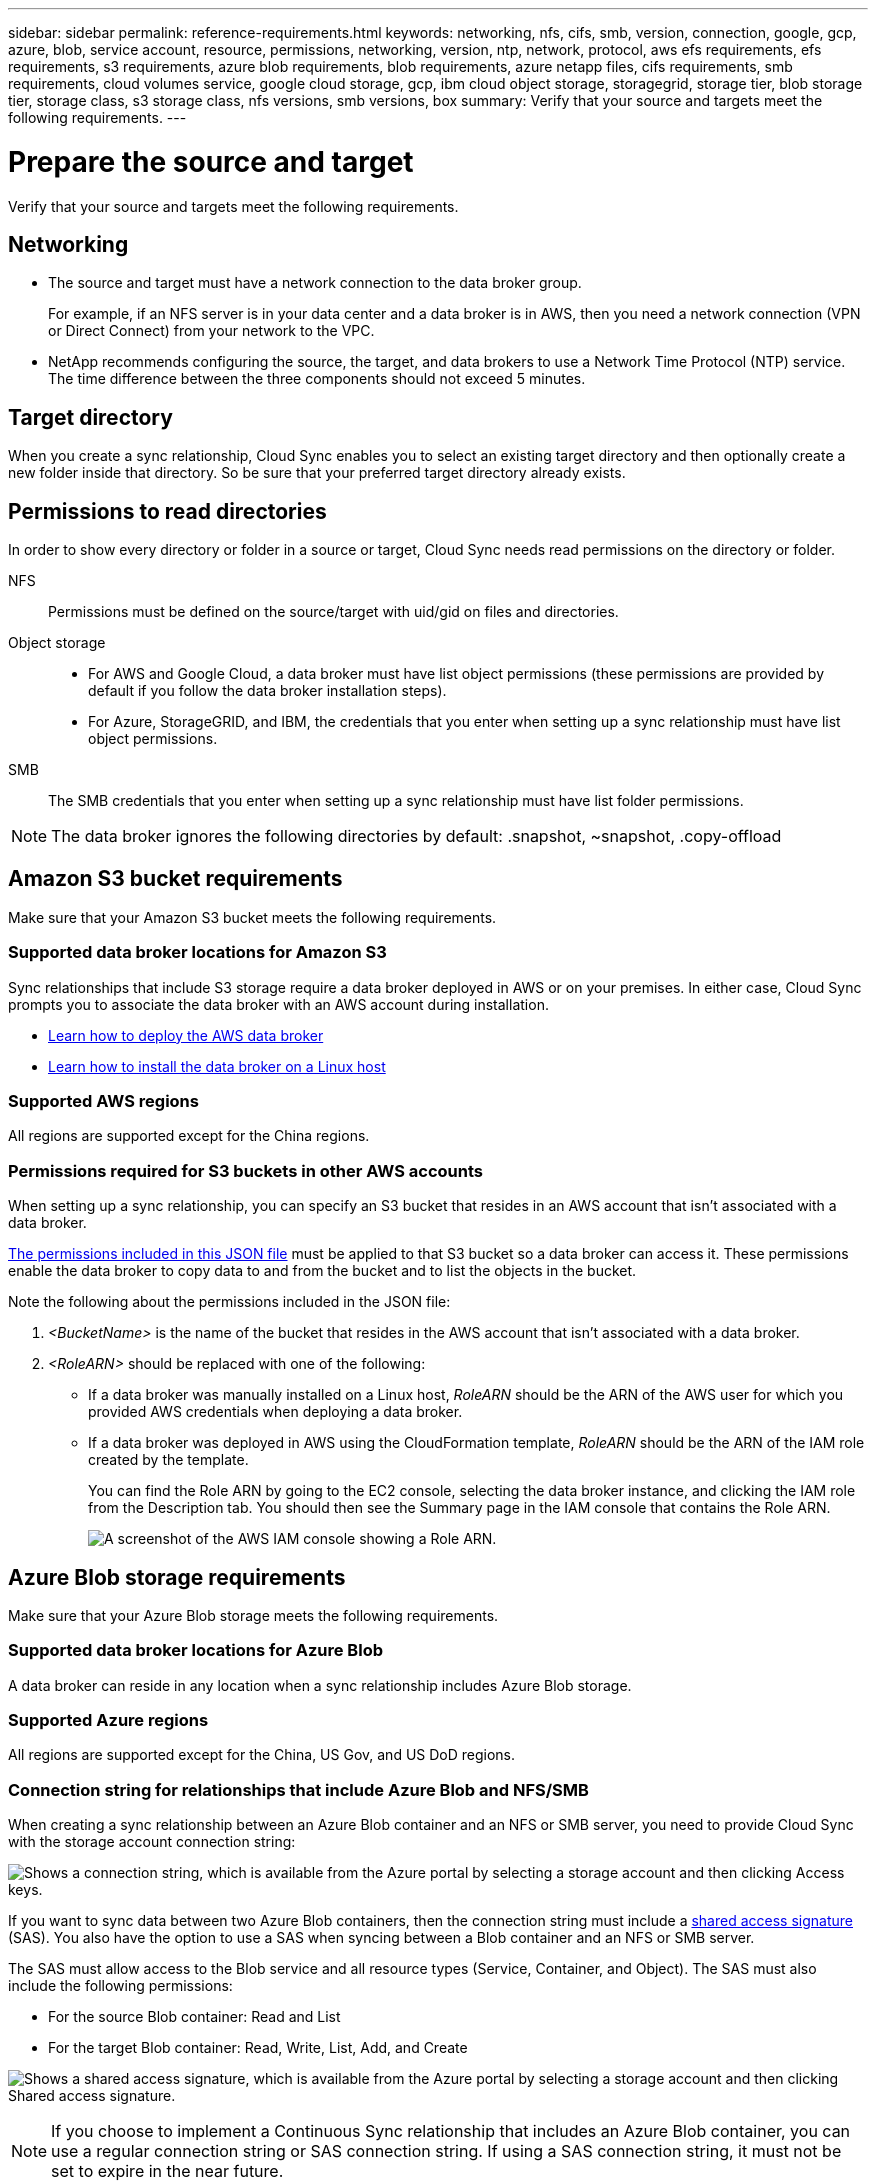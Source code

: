 ---
sidebar: sidebar
permalink: reference-requirements.html
keywords: networking, nfs, cifs, smb, version, connection, google, gcp, azure, blob, service account, resource, permissions, networking, version, ntp, network, protocol, aws efs requirements, efs requirements, s3 requirements, azure blob requirements, blob requirements, azure netapp files, cifs requirements, smb requirements, cloud volumes service, google cloud storage, gcp, ibm cloud object storage, storagegrid, storage tier, blob storage tier, storage class, s3 storage class, nfs versions, smb versions, box
summary: Verify that your source and targets meet the following requirements.
---

= Prepare the source and target
:hardbreaks:
:nofooter:
:icons: font
:linkattrs:
:imagesdir: ./media/

[.lead]
Verify that your source and targets meet the following requirements.

== Networking

* The source and target must have a network connection to the data broker group.
+
For example, if an NFS server is in your data center and a data broker is in AWS, then you need a network connection (VPN or Direct Connect) from your network to the VPC.

* NetApp recommends configuring the source, the target, and data brokers to use a Network Time Protocol (NTP) service. The time difference between the three components should not exceed 5 minutes.

== Target directory

When you create a sync relationship, Cloud Sync enables you to select an existing target directory and then optionally create a new folder inside that directory. So be sure that your preferred target directory already exists.

== Permissions to read directories

In order to show every directory or folder in a source or target, Cloud Sync needs read permissions on the directory or folder.

NFS:: Permissions must be defined on the source/target with uid/gid on files and directories.

Object storage::
* For AWS and Google Cloud, a data broker must have list object permissions (these permissions are provided by default if you follow the data broker installation steps).
* For Azure, StorageGRID, and IBM, the credentials that you enter when setting up a sync relationship must have list object permissions.

SMB:: The SMB credentials that you enter when setting up a sync relationship must have list folder permissions.

NOTE: The data broker ignores the following directories by default: .snapshot, ~snapshot, .copy-offload

== [[s3]]Amazon S3 bucket requirements

Make sure that your Amazon S3 bucket meets the following requirements.

=== Supported data broker locations for Amazon S3

Sync relationships that include S3 storage require a data broker deployed in AWS or on your premises. In either case, Cloud Sync prompts you to associate the data broker with an AWS account during installation.

* link:task-installing-aws.html[Learn how to deploy the AWS data broker]
* link:task-installing-linux.html[Learn how to install the data broker on a Linux host]

=== Supported AWS regions

All regions are supported except for the China regions.

=== Permissions required for S3 buckets in other AWS accounts

When setting up a sync relationship, you can specify an S3 bucket that resides in an AWS account that isn't associated with a data broker.

link:media/aws_iam_policy_s3_bucket.json[The permissions included in this JSON file^] must be applied to that S3 bucket so a data broker can access it. These permissions enable the data broker to copy data to and from the bucket and to list the objects in the bucket.

Note the following about the permissions included in the JSON file:

. _<BucketName>_ is the name of the bucket that resides in the AWS account that isn't associated with a data broker.

. _<RoleARN>_ should be replaced with one of the following:
* If a data broker was manually installed on a Linux host, _RoleARN_ should be the ARN of the AWS user for which you provided AWS credentials when deploying a data broker.

* If a data broker was deployed in AWS using the CloudFormation template, _RoleARN_ should be the ARN of the IAM role created by the template.
+
You can find the Role ARN by going to the EC2 console, selecting the data broker instance, and clicking the IAM role from the Description tab. You should then see the Summary page in the IAM console that contains the Role ARN.
+
image:screenshot_iam_role_arn.gif[A screenshot of the AWS IAM console showing a Role ARN.]

== [[blob]]Azure Blob storage requirements

Make sure that your Azure Blob storage meets the following requirements.

=== Supported data broker locations for Azure Blob

A data broker can reside in any location when a sync relationship includes Azure Blob storage.

=== Supported Azure regions

All regions are supported except for the China, US Gov, and US DoD regions.

=== Connection string for relationships that include Azure Blob and NFS/SMB

When creating a sync relationship between an Azure Blob container and an NFS or SMB server, you need to provide Cloud Sync with the storage account connection string:

image:screenshot_connection_string.gif["Shows a connection string, which is available from the Azure portal by selecting a storage account and then clicking Access keys."]

If you want to sync data between two Azure Blob containers, then the connection string must include a https://docs.microsoft.com/en-us/azure/storage/common/storage-dotnet-shared-access-signature-part-1[shared access signature^] (SAS). You also have the option to use a SAS when syncing between a Blob container and an NFS or SMB server.

The SAS must allow access to the Blob service and all resource types (Service, Container, and Object). The SAS must also include the following permissions:

* For the source Blob container: Read and List
* For the target Blob container: Read, Write, List, Add, and Create

image:screenshot_connection_string_sas.gif["Shows a shared access signature, which is available from the Azure portal by selecting a storage account and then clicking Shared access signature."]

NOTE: If you choose to implement a Continuous Sync relationship that includes an Azure Blob container, you can use a regular connection string or SAS connection string. If using a SAS connection string, it must not be set to expire in the near future.

== Azure Data Lake Storage Gen2

When creating a sync relationship that includes Azure Data Lake, you need to provide Cloud Sync with the storage account connection string. It must be a regular connection string, not a shared access signature (SAS).

NOTE: If you choose to implement a Continuous Sync relationship that includes Azure Data Lake, you can use a regular connection string or SAS connection string. If using a SAS connection string, it must not be set to expire in the near future.

== Azure NetApp Files requirement

Use the Premium or Ultra service level when you sync data to or from Azure NetApp Files. You might experience failures and performance issues if the disk service level is Standard.

TIP: Consult a solutions architect if you need help determining the right service level. The volume size and volume tier determines the throughput that you can get.

https://docs.microsoft.com/en-us/azure/azure-netapp-files/azure-netapp-files-service-levels#throughput-limits[Learn more about Azure NetApp Files service levels and throughput^].

== Box requirements

* To create a sync relationship that includes Box, you'll need to provide the following credentials:

** Client ID
** Client secret
** Private key
** Public key ID
** Passphrase
** Enterprise ID

* If you create a sync relationship from Amazon S3 to Box, you must use a data broker group that has a unified configuration where the following settings are set to 1:
+
** Scanner Concurrency
** Scanner Processes Limit
** Transferrer Concurrency
** Transferrer Processes Limit

+
link:task-managing-data-brokers.html#define-a-unified-configuration-for-a-data-broker-group[Learn how to define a unified configuration for a data broker group^].

== [[google]]Google Cloud Storage bucket requirements

Make sure that your Google Cloud Storage bucket meets the following requirements.

=== Supported data broker locations for Google Cloud Storage

Sync relationships that include Google Cloud Storage require a data broker deployed in Google Cloud or on your premises. Cloud Sync guides you through the data broker installation process when you create a sync relationship.

* link:task-installing-gcp.html[Learn how to deploy the Google Cloud data broker]
* link:task-installing-linux.html[Learn how to install the data broker on a Linux host]

=== Supported Google Cloud regions

All regions are supported.

=== Permissions for buckets in other Google Cloud projects

When setting up a sync relationship, you can choose from Google Cloud buckets in different projects, if you provide the required permissions to the data broker's service account. link:task-installing-gcp.html[Learn how to set up the service account].

=== Permissions for a SnapMirror destination

If the source for a sync relationship is a SnapMirror destination (which is read-only), "read/list" permissions are sufficient to sync data from the source to a target.

== Google Drive

When you set up a sync relationship that includes Google Drive, you'll need to provide the following:

* The email address for a user who has access to the Google Drive location where you want to sync data
* The email address for a Google Cloud service account that has permissions to access Google Drive
* A private key for the service account

To set up the service account, follow the instructions in Google documentation:

* https://developers.google.com/admin-sdk/directory/v1/guides/delegation#create_the_service_account_and_credentials[Create the service account and credentials^]
* https://developers.google.com/admin-sdk/directory/v1/guides/delegation#delegate_domain-wide_authority_to_your_service_account[Delegate domain-wide authority to your service account^]

When you edit the OAuth Scopes field, enter the following scopes:

*	\https://www.googleapis.com/auth/drive
*	\https://www.googleapis.com/auth/drive.file

== NFS server requirements

* The NFS server can be a NetApp system or a non-NetApp system.
* The file server must allow a data broker host to access the exports over the required ports.
** 111 TCP/UDP
** 2049 TCP/UDP
** 5555 TCP/UDP
* NFS versions 3, 4.0, 4.1, and 4.2 are supported.
+
The desired version must be enabled on the server.
* If you want to sync NFS data from an ONTAP system, ensure that access to the NFS export list for an SVM is enabled (vserver nfs modify -vserver _svm_name_ -showmount enabled).
+
NOTE: The default setting for showmount is _enabled_ starting with ONTAP 9.2.

== ONTAP requirements

If the sync relationship includes Cloud Volumes ONTAP or an on-prem ONTAP cluster and you selected NFSv4 or later, then you'll need to enable NFSv4 ACLs on the ONTAP system. This is required to copy the ACLs.

== ONTAP S3 Storage requirements

When you set up a sync relationship that includes https://docs.netapp.com/us-en/ontap/object-storage-management/index.html[ONTAP S3 Storage^], you'll need to provide the following:

* The IP address of the LIF that's connected to ONTAP S3
* The access key and secret key that ONTAP is configured to use

== SMB server requirements

* The SMB server can be a NetApp system or a non-NetApp system.
*	You need to provide Cloud Sync with credentials that have permissions on the SMB server.
** For a source SMB server, the following permissions are required: list and read.
+
Members of the Backup Operators group are supported with a source SMB server.
** For a target SMB server, the following permissions are required: list, read, and write.
* The file server must allow a data broker host to access the exports over the required ports.
** 139 TCP
** 445 TCP
** 137-138 UDP
* SMB versions 1.0, 2.0, 2.1, 3.0 and 3.11 are supported.
* Grant the "Administrators" group with "Full Control" permissions to the source and target folders.
+
If you don’t grant this permission, then the data broker might not have sufficient permissions to get the ACLs on a file or directory. If this occurs, you’ll receive the following error: "getxattr error 95"

=== SMB limitation for hidden directories and files

An SMB limitation affects hidden directories and files when syncing data between SMB servers. If any of the directories or files on the source SMB server were hidden through Windows, the hidden attribute isn't copied to the target SMB server.

=== SMB sync behavior due to case-insensitivity limitation

The SMB protocol is case-insensitive, which means uppercase and lowercase letters are treated as being the same. This behavior can result in overwritten files and directory copy errors, if a sync relationship includes an SMB server and data already exists on the target.

For example, let's say that there's a file named "a" on the source and a file named "A" on the target. When Cloud Sync copies the file named "a" to the target, file "A" is overwritten by file "a" from the source.

In the case of directories, let's say that there's a directory named "b" on the source and a directory named "B" on the target. When Cloud Sync tries to copy the directory named "b" to the target, Cloud Sync receives an error that says the directory already exists. As a result, Cloud Sync always fails to copy the directory named “b.”

The best way to avoid this limitation is to ensure that you sync data to an empty directory.
